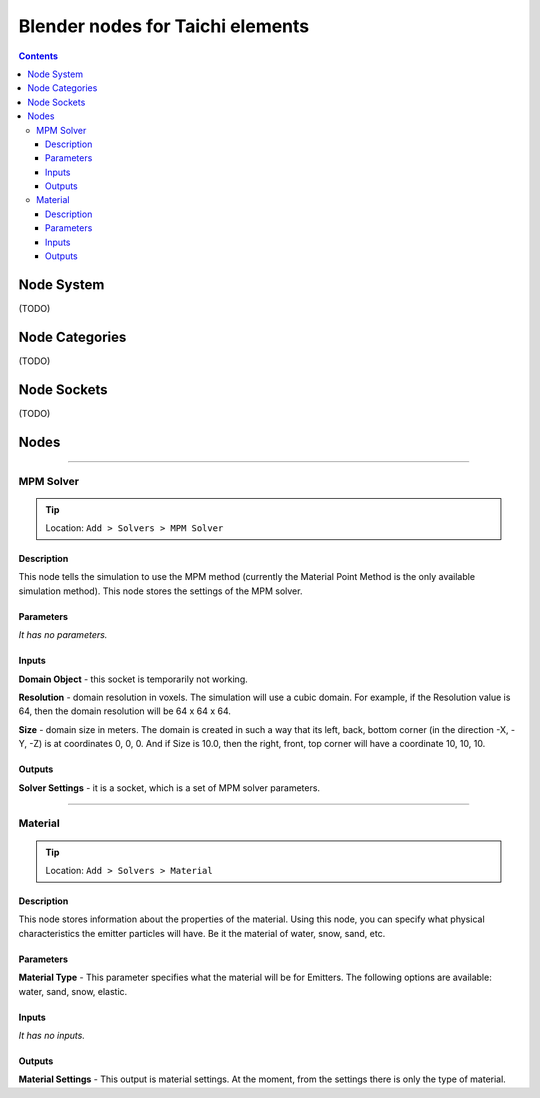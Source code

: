 Blender nodes for Taichi elements
=================================

.. contents:: Contents
   :depth: 3

Node System
-----------
(TODO)

Node Categories
---------------
(TODO)

Node Sockets
------------
(TODO)

Nodes
-----





----------------------------

MPM Solver
~~~~~~~~~~
.. tip:: Location: ``Add > Solvers > MPM Solver``

Description
"""""""""""
This node tells the simulation to use the MPM method (currently the Material Point Method is the only available simulation method). This node stores the settings of the MPM solver.

Parameters
""""""""""
`It has no parameters.`

Inputs
""""""
**Domain Object** - this socket is temporarily not working.

**Resolution** - domain resolution in voxels. The simulation will use a cubic domain. For example, if the Resolution value is 64, then the domain resolution will be 64 x 64 x 64.

**Size** - domain size in meters. The domain is created in such a way that its left, back, bottom corner (in the direction -X, -Y, -Z) is at coordinates 0, 0, 0. And if Size is 10.0, then the right, front, top corner will have a coordinate 10, 10, 10.

Outputs
"""""""
**Solver Settings** - it is a socket, which is a set of MPM solver parameters.





----------------------------

Material
~~~~~~~~
.. tip:: Location: ``Add > Solvers > Material``

Description
"""""""""""
This node stores information about the properties of the material. Using this node, you can specify what physical characteristics the emitter particles will have. Be it the material of water, snow, sand, etc.

Parameters
""""""""""
**Material Type** - This parameter specifies what the material will be for Emitters. The following options are available: water, sand, snow, elastic.

Inputs
""""""
`It has no inputs.`

Outputs
"""""""
**Material Settings** - This output is material settings. At the moment, from the settings there is only the type of material.
